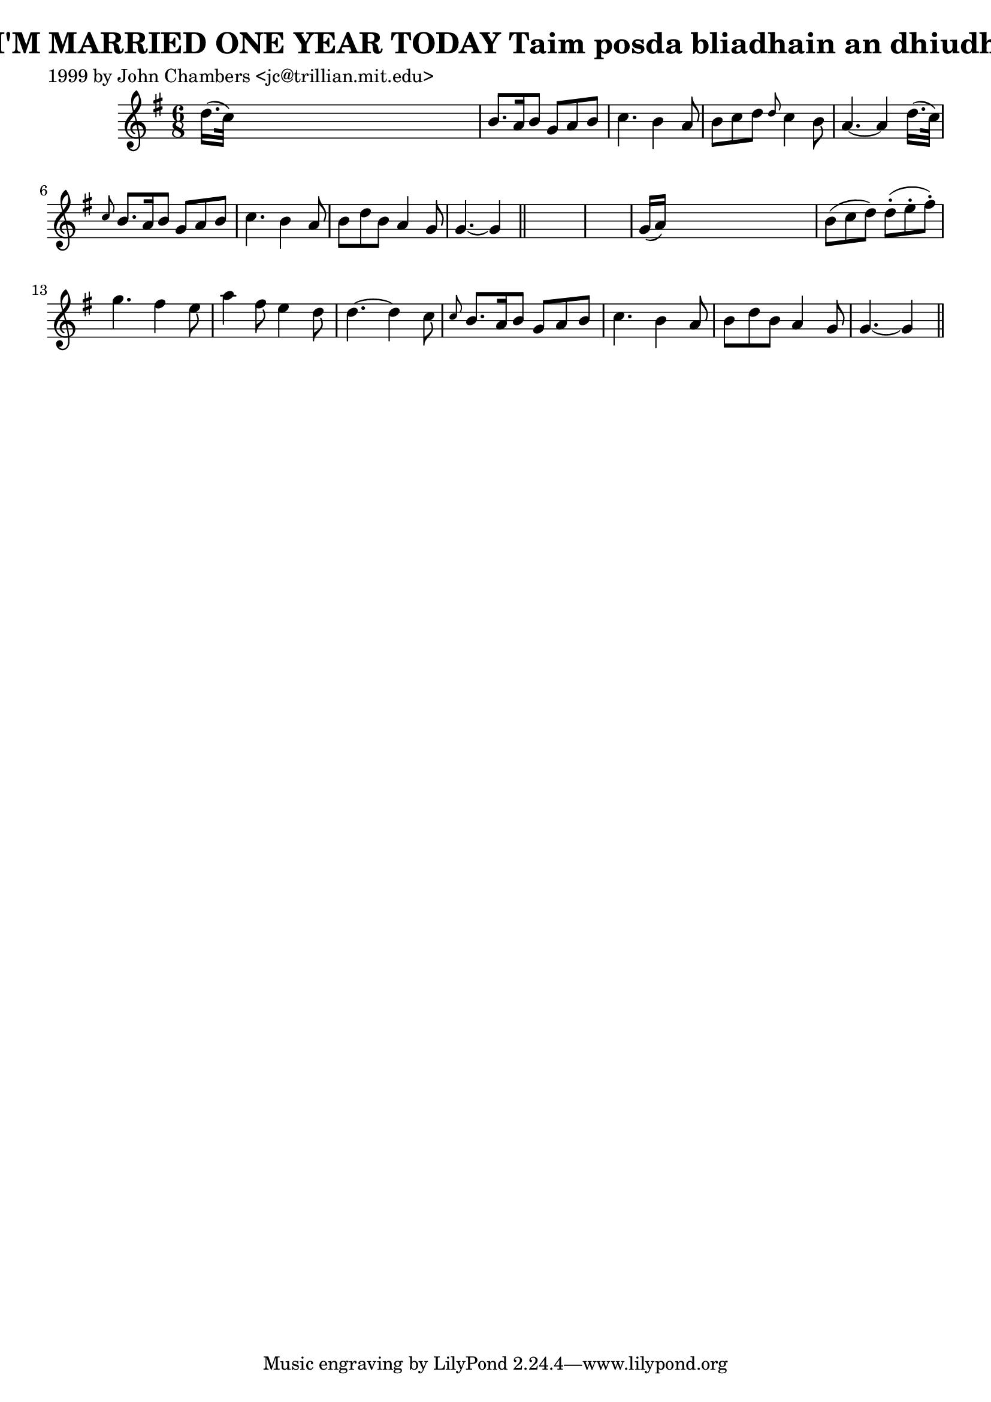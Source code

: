 
\version "2.16.2"
% automatically converted by musicxml2ly from xml/0301_jc.xml

%% additional definitions required by the score:
\language "english"


\header {
    poet = "1999 by John Chambers <jc@trillian.mit.edu>"
    encoder = "abc2xml version 63"
    encodingdate = "2015-01-25"
    title = "I'M MARRIED ONE YEAR TODAY
Taim posda bliadhain an dhiudh"
    }

\layout {
    \context { \Score
        autoBeaming = ##f
        }
    }
PartPOneVoiceOne =  \relative d'' {
    \key g \major \time 6/8 d16. ( [ c32 ) ] s8*5 | % 2
    b8. [ a16 b8 ] g8 [ a8 b8 ] | % 3
    c4. b4 a8 | % 4
    b8 [ c8 d8 ] \grace { d8 } c4 b8 | % 5
    a4. ~ a4 d16. ( [ c32 ) ] | % 6
    \grace { c8 } b8. [ a16 b8 ] g8 [ a8 b8 ] | % 7
    c4. b4 a8 | % 8
    b8 [ d8 b8 ] a4 g8 | % 9
    g4. ~ g4 \bar "||"
    s8*7 | % 11
    g16 ( [ a16 ) ] s8*5 | % 12
    b8 ( [ c8 d8 ) ] d8 ( -. [ e8 -. fs8 ) -. ] | % 13
    g4. fs4 e8 | % 14
    a4 fs8 e4 d8 | % 15
    d4. ~ d4 c8 | % 16
    \grace { c8 } b8. [ a16 b8 ] g8 [ a8 b8 ] | % 17
    c4. b4 a8 | % 18
    b8 [ d8 b8 ] a4 g8 | % 19
    g4. ~ g4 \bar "||"
    }


% The score definition
\score {
    <<
        \new Staff <<
            \context Staff << 
                \context Voice = "PartPOneVoiceOne" { \PartPOneVoiceOne }
                >>
            >>
        
        >>
    \layout {}
    % To create MIDI output, uncomment the following line:
    %  \midi {}
    }

